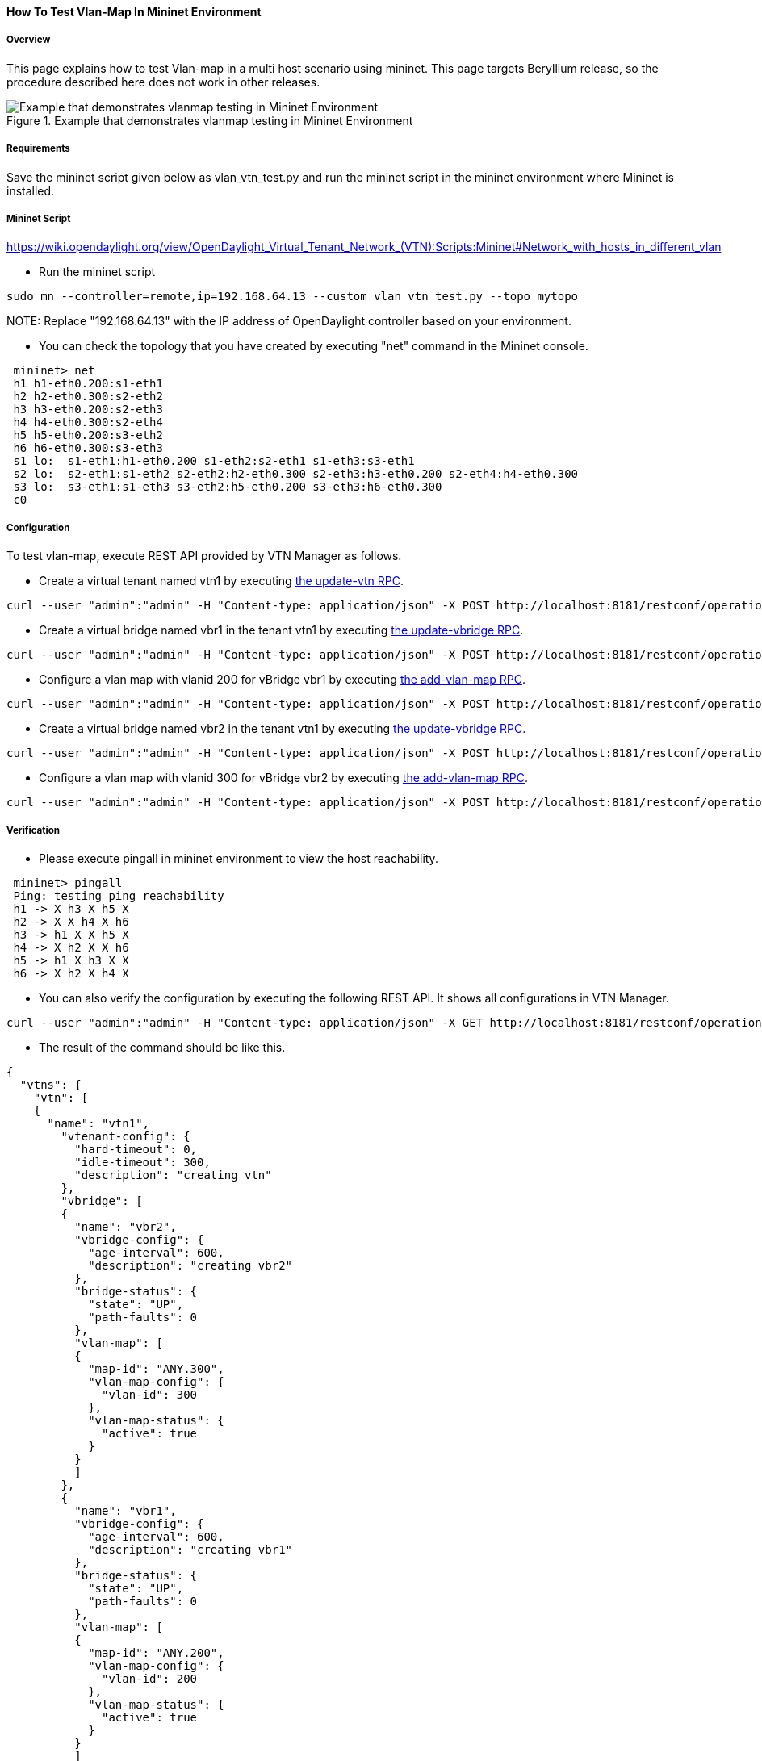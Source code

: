 ==== How To Test Vlan-Map In Mininet Environment

===== Overview
This page explains how to test Vlan-map in a multi host scenario using mininet. This page targets Beryllium release, so the procedure described here does not work in other releases.

.Example that demonstrates vlanmap testing in Mininet Environment
image::vtn/vlanmap_using_mininet.png[Example that demonstrates vlanmap testing in Mininet Environment]

===== Requirements
Save the mininet script given below as vlan_vtn_test.py and run the mininet script in the mininet environment where Mininet is installed.

===== Mininet Script
https://wiki.opendaylight.org/view/OpenDaylight_Virtual_Tenant_Network_(VTN):Scripts:Mininet#Network_with_hosts_in_different_vlan

* Run the mininet script

----
sudo mn --controller=remote,ip=192.168.64.13 --custom vlan_vtn_test.py --topo mytopo
----

NOTE:
Replace "192.168.64.13" with the IP address of OpenDaylight controller based on your environment.

* You can check the topology that you have created by executing "net" command in the Mininet console.

----
 mininet> net
 h1 h1-eth0.200:s1-eth1
 h2 h2-eth0.300:s2-eth2
 h3 h3-eth0.200:s2-eth3
 h4 h4-eth0.300:s2-eth4
 h5 h5-eth0.200:s3-eth2
 h6 h6-eth0.300:s3-eth3
 s1 lo:  s1-eth1:h1-eth0.200 s1-eth2:s2-eth1 s1-eth3:s3-eth1
 s2 lo:  s2-eth1:s1-eth2 s2-eth2:h2-eth0.300 s2-eth3:h3-eth0.200 s2-eth4:h4-eth0.300
 s3 lo:  s3-eth1:s1-eth3 s3-eth2:h5-eth0.200 s3-eth3:h6-eth0.300
 c0
----

===== Configuration

To test vlan-map, execute REST API provided by VTN Manager as follows.

* Create a virtual tenant named vtn1 by executing
  https://jenkins.opendaylight.org/releng/view/vtn/job/vtn-merge-beryllium/lastSuccessfulBuild/artifact/manager/model/target/site/models/vtn.html#update-vtn[the update-vtn RPC].

----
curl --user "admin":"admin" -H "Content-type: application/json" -X POST http://localhost:8181/restconf/operations/vtn:update-vtn -d '{"input":{"tenant-name":"vtn1"}}'
----

* Create a virtual bridge named vbr1 in the tenant vtn1 by executing
  https://jenkins.opendaylight.org/releng/view/vtn/job/vtn-merge-beryllium/lastSuccessfulBuild/artifact/manager/model/target/site/models/vtn-vbridge.html#update-vbridge[the update-vbridge RPC].

----
curl --user "admin":"admin" -H "Content-type: application/json" -X POST http://localhost:8181/restconf/operations/vtn-vbridge:update-vbridge -d '{"input":{"tenant-name":"vtn1","bridge-name":"vbr1"}}'
----

* Configure a vlan map with vlanid 200 for vBridge vbr1 by executing
  https://jenkins.opendaylight.org/releng/view/vtn/job/vtn-merge-beryllium/lastSuccessfulBuild/artifact/manager/model/target/site/models/vtn-vlan-map.html#add-vlan-map[the add-vlan-map RPC].

----
curl --user "admin":"admin" -H "Content-type: application/json" -X POST http://localhost:8181/restconf/operations/vtn-vlan-map:add-vlan-map -d '{"input":{"vlan-id":200,"tenant-name":"vtn1","bridge-name":"vbr1"}}'
----

* Create a virtual bridge named vbr2 in the tenant vtn1 by executing
  https://jenkins.opendaylight.org/releng/view/vtn/job/vtn-merge-beryllium/lastSuccessfulBuild/artifact/manager/model/target/site/models/vtn-vbridge.html#update-vbridge[the update-vbridge RPC].

----
curl --user "admin":"admin" -H "Content-type: application/json" -X POST http://localhost:8181/restconf/operations/vtn-vbridge:update-vbridge -d '{"input":{"tenant-name":"vtn1","bridge-name":"vbr2"}}'
----

* Configure a vlan map with vlanid 300 for vBridge vbr2 by executing
  https://jenkins.opendaylight.org/releng/view/vtn/job/vtn-merge-beryllium/lastSuccessfulBuild/artifact/manager/model/target/site/models/vtn-vlan-map.html#add-vlan-map[the add-vlan-map RPC].

----
curl --user "admin":"admin" -H "Content-type: application/json" -X POST http://localhost:8181/restconf/operations/vtn-vlan-map:add-vlan-map -d '{"input":{"vlan-id":300,"tenant-name":"vtn1","bridge-name":"vbr2"}}'
----

===== Verification

* Please execute pingall in mininet environment to view the host reachability.

----
 mininet> pingall
 Ping: testing ping reachability
 h1 -> X h3 X h5 X
 h2 -> X X h4 X h6
 h3 -> h1 X X h5 X
 h4 -> X h2 X X h6
 h5 -> h1 X h3 X X
 h6 -> X h2 X h4 X
----

* You can also verify the configuration by executing the following REST API. It shows all configurations in VTN Manager.

----
curl --user "admin":"admin" -H "Content-type: application/json" -X GET http://localhost:8181/restconf/operational/vtn:vtns
----

* The result of the command should be like this.

----
{
  "vtns": {
    "vtn": [
    {
      "name": "vtn1",
        "vtenant-config": {
          "hard-timeout": 0,
          "idle-timeout": 300,
          "description": "creating vtn"
        },
        "vbridge": [
        {
          "name": "vbr2",
          "vbridge-config": {
            "age-interval": 600,
            "description": "creating vbr2"
          },
          "bridge-status": {
            "state": "UP",
            "path-faults": 0
          },
          "vlan-map": [
          {
            "map-id": "ANY.300",
            "vlan-map-config": {
              "vlan-id": 300
            },
            "vlan-map-status": {
              "active": true
            }
          }
          ]
        },
        {
          "name": "vbr1",
          "vbridge-config": {
            "age-interval": 600,
            "description": "creating vbr1"
          },
          "bridge-status": {
            "state": "UP",
            "path-faults": 0
          },
          "vlan-map": [
          {
            "map-id": "ANY.200",
            "vlan-map-config": {
              "vlan-id": 200
            },
            "vlan-map-status": {
              "active": true
            }
          }
          ]
        }
      ]
    }
    ]
  }
}
----

===== Cleaning Up

* You can delete the virtual tenant vtn1 by executing
  https://jenkins.opendaylight.org/releng/view/vtn/job/vtn-merge-beryllium/lastSuccessfulBuild/artifact/manager/model/target/site/models/vtn.html#remove-vtn[the remove-vtn RPC].

----
curl --user "admin":"admin" -H "Content-type: application/json" -X POST http://localhost:8181/restconf/operations/vtn:remove-vtn -d '{"input":{"tenant-name":"vtn1"}}'
----


